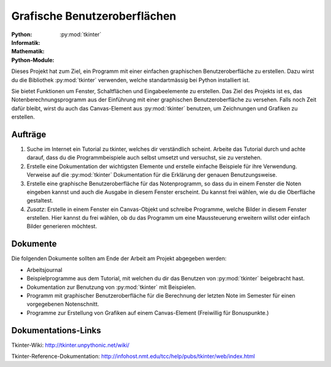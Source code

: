 *****************************
Grafische Benutzeroberflächen
*****************************
:Python: |*| |*| |*| |*| |o|
:Informatik: |*| |*| |o| |o| |o|
:Mathematik: |*| |o| |o| |o| |o| 

:Python-Module: :py:mod:`tkinter`

Dieses Projekt hat zum Ziel, ein Programm mit einer einfachen graphischen
Benutzeroberfläche zu erstellen. Dazu wirst du die Bibliothek :py:mod:`tkinter`
verwenden, welche standartmässig bei Python installiert ist.

Sie bietet Funktionen um Fenster, Schaltflächen und Eingabeelemente zu
erstellen. Das Ziel des Projekts ist es, das Notenberechnungsprogramm aus der
Einführung mit einer graphischen Benutzeroberfläche zu versehen. Falls noch Zeit
dafür bleibt, wirst du auch das Canvas-Element aus :py:mod:`tkinter` benutzen,
um Zeichnungen und Grafiken zu erstellen.

		
Aufträge
========

1. Suche im Internet ein Tutorial zu tkinter, welches dir verständlich
   scheint. Arbeite das Tutorial durch und achte darauf, dass du die
   Programmbeispiele auch selbst umsetzt und versuchst, sie zu verstehen.

2. Erstelle eine Dokumentation der wichtigsten Elemente und erstelle einfache
   Beispiele für ihre Verwendung. Verweise auf die :py:mod:`tkinter`
   Dokumentation für die Erklärung der genauen Benutzungsweise.

3. Erstelle eine graphische Benutzeroberfläche für das Notenprogramm, so dass du
   in einem Fenster die Noten eingeben kannst und auch die Ausgabe in diesem
   Fenster erscheint. Du kannst frei wählen, wie du die Oberfläche gestaltest.
     
4. *Zusatz*: Erstelle in einem Fenster ein Canvas-Objekt und schreibe Programme,
   welche Bilder in diesem Fenster erstellen. Hier kannst du frei wählen, ob du
   das Programm um eine Maussteuerung erweitern willst oder einfach Bilder
   generieren möchtest.

Dokumente
=========

Die folgenden Dokumente sollten am Ende der Arbeit am Projekt abgegeben werden:

* Arbeitsjournal
* Beispielprogramme aus dem Tutorial, mit welchen du dir das Benutzen
  von :py:mod:`tkinter` beigebracht hast.
* Dokumentation zur Benutzung von :py:mod:`tkinter` mit Beispielen. 
* Programm mit graphischer Benutzeroberfläche für die Berechnung der letzten
  Note im Semester für einen vorgegebenen Notenschnitt.
* Programme zur Erstellung von Grafiken auf einem Canvas-Element
  (Freiwillig für Bonuspunkte.)

Dokumentations-Links
====================

Tkinter-Wiki:
http://tkinter.unpythonic.net/wiki/

Tkinter-Reference-Dokumentation:
http://infohost.nmt.edu/tcc/help/pubs/tkinter/web/index.html

	     
.. |*| image:: /images/star-full.png
.. |o| image:: /images/star-empty.png
			      
